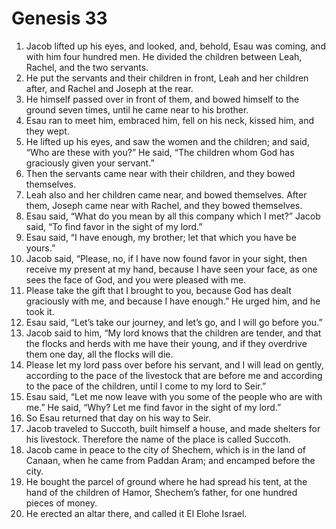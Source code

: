 
* Genesis 33
1. Jacob lifted up his eyes, and looked, and, behold, Esau was coming, and with him four hundred men. He divided the children between Leah, Rachel, and the two servants. 
2. He put the servants and their children in front, Leah and her children after, and Rachel and Joseph at the rear. 
3. He himself passed over in front of them, and bowed himself to the ground seven times, until he came near to his brother. 
4. Esau ran to meet him, embraced him, fell on his neck, kissed him, and they wept. 
5. He lifted up his eyes, and saw the women and the children; and said, “Who are these with you?” He said, “The children whom God has graciously given your servant.” 
6. Then the servants came near with their children, and they bowed themselves. 
7. Leah also and her children came near, and bowed themselves. After them, Joseph came near with Rachel, and they bowed themselves. 
8. Esau said, “What do you mean by all this company which I met?” Jacob said, “To find favor in the sight of my lord.” 
9. Esau said, “I have enough, my brother; let that which you have be yours.” 
10. Jacob said, “Please, no, if I have now found favor in your sight, then receive my present at my hand, because I have seen your face, as one sees the face of God, and you were pleased with me. 
11. Please take the gift that I brought to you, because God has dealt graciously with me, and because I have enough.” He urged him, and he took it. 
12. Esau said, “Let’s take our journey, and let’s go, and I will go before you.” 
13. Jacob said to him, “My lord knows that the children are tender, and that the flocks and herds with me have their young, and if they overdrive them one day, all the flocks will die. 
14. Please let my lord pass over before his servant, and I will lead on gently, according to the pace of the livestock that are before me and according to the pace of the children, until I come to my lord to Seir.” 
15. Esau said, “Let me now leave with you some of the people who are with me.” He said, “Why? Let me find favor in the sight of my lord.” 
16. So Esau returned that day on his way to Seir. 
17. Jacob traveled to Succoth, built himself a house, and made shelters for his livestock. Therefore the name of the place is called Succoth. 
18. Jacob came in peace to the city of Shechem, which is in the land of Canaan, when he came from Paddan Aram; and encamped before the city. 
19. He bought the parcel of ground where he had spread his tent, at the hand of the children of Hamor, Shechem’s father, for one hundred pieces of money. 
20. He erected an altar there, and called it El Elohe Israel. 
